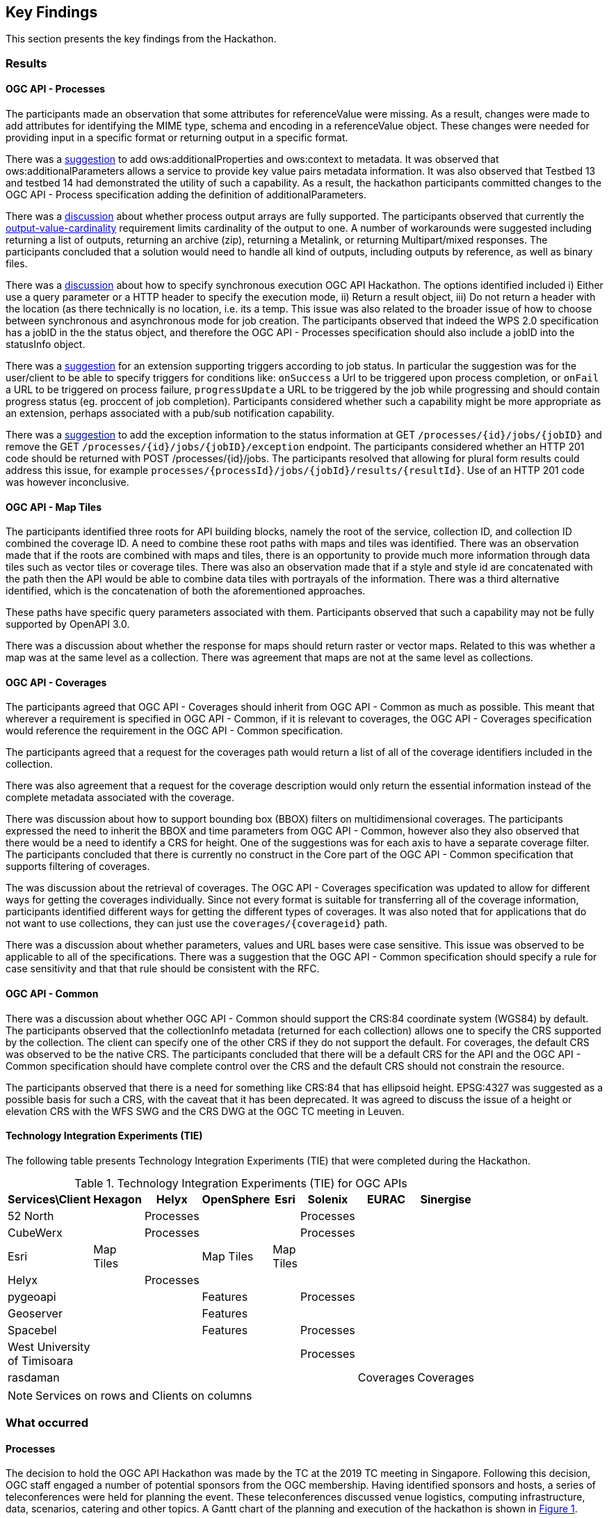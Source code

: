 [[KeyFindings]]
== Key Findings

This section presents the key findings from the Hackathon.

=== Results

==== OGC API - Processes

The participants made an observation that some attributes for referenceValue were missing. As a result, changes were made to add attributes for identifying the MIME type, schema and encoding in a referenceValue object. These changes were needed for providing input in a specific format or returning output in a specific format.

There was a https://github.com/opengeospatial/wps-rest-binding/issues/42[suggestion] to add ows:additionalProperties and ows:context to metadata. It was observed that ows:additionalParameters allows a service to provide key value pairs metadata information. It was also observed that Testbed 13 and testbed 14 had demonstrated the utility of such a capability. As a result, the hackathon participants committed changes to the OGC API - Process specification adding the definition of additionalParameters.

There was a https://github.com/opengeospatial/wps-rest-binding/issues/37[discussion] about whether process output arrays are fully supported. The participants observed that currently the http://www.opengis.net/spec/WPS/2.0/req/conceptual-model/process/output-value-cardinality[output-value-cardinality] requirement limits cardinality of the output to one. A number of workarounds were suggested including returning a list of outputs, returning an archive (zip), returning a Metalink, or returning Multipart/mixed responses. The participants concluded that a solution would need to handle all kind of outputs, including outputs by reference, as well as binary files.


There was a https://github.com/opengeospatial/wps-rest-binding/issues/30[discussion] about how to specify synchronous execution OGC API Hackathon. The options identified included i) Either use a query parameter or a HTTP header to specify the execution mode, ii) Return a result object, iii)  Do not return a header with the location (as there technically is no location, i.e. its a temp. This issue was also related to the broader issue of how to choose between synchronous and asynchronous mode for job creation. The participants observed that indeed the WPS 2.0 specification has a jobID in the the status object, and therefore the OGC API - Processes specification should also include a jobID into the statusInfo object.

There was a https://github.com/opengeospatial/wps-rest-binding/issues/31[suggestion] for an extension supporting triggers according to job status. In particular the suggestion was for the user/client to be able to specify triggers for conditions like: `onSuccess` a Url to be triggered upon process completion, or `onFail` a URL to be triggered on process failure, `progressUpdate` a URL to be triggered by the job while progressing and should contain progress status (eg. proccent of job completion). Participants considered whether such a capability might be more appropriate as an extension, perhaps associated with a pub/sub notification capability.

There was a https://github.com/opengeospatial/wps-rest-binding/issues/32[suggestion] to add the exception information to the status information at GET `/processes/{id}/jobs/{jobID}` and remove the GET `/processes/{id}/jobs/{jobID}/exception` endpoint. The participants considered whether an HTTP 201 code should be returned with POST /processes/{id}/jobs. The participants resolved that allowing for plural form results could address this issue, for example `processes/{processId}/jobs/{jobId}/results/{resultId}`. Use of an HTTP 201 code was however inconclusive.


==== OGC API - Map Tiles

The participants identified three roots for API building blocks, namely the root of the service, collection ID, and collection ID combined the coverage ID. A need to combine these root paths with maps and tiles was identified. There was an observation made that if the roots are combined with maps and tiles, there is an opportunity to provide much more information through data tiles such as vector tiles or coverage tiles. There was also an observation made that if a style and style id are concatenated with the path then the API would be able to combine data tiles with portrayals of the information. There was a third alternative identified, which is the concatenation of both the aforementioned approaches.

These paths have specific query parameters associated with them. Participants observed that such a capability may not be fully supported by OpenAPI 3.0.

There was a discussion about whether the response for maps should return raster or vector maps. Related to this was whether a map was at the same level as a collection. There was agreement that maps are not at the same level as collections.


==== OGC API - Coverages

The participants agreed that OGC API - Coverages should inherit from OGC API - Common as much as possible. This meant that wherever a requirement is specified in OGC API - Common, if it is relevant to coverages, the OGC API - Coverages specification would reference the requirement in the OGC API - Common specification.

The participants agreed that a request for the coverages path would return a list of all  of the coverage identifiers included in the collection.

There was also agreement that a request for the coverage description would only return the essential information instead of the complete metadata associated with the coverage.

There was discussion about how to support bounding box (BBOX) filters on multidimensional coverages. The participants expressed the need to inherit the BBOX and time parameters from OGC API - Common, however also they also observed that there would be a need to identify a CRS for height. One of the suggestions was for each axis to have a separate coverage filter. The participants concluded that there is currently no construct in the Core part of the OGC API - Common specification that supports filtering of coverages.

The was discussion about the retrieval of coverages. The OGC API - Coverages specification was updated to allow for different ways for getting the coverages individually. Since not every format is suitable for transferring all of the coverage information, participants identified different ways for getting the different types of coverages. It was also noted that for applications that do not want to use collections, they can just use the `coverages/{coverageid}` path.

There was a discussion about whether parameters, values and URL bases were case sensitive. This issue was observed to be applicable to all of the specifications. There was a suggestion that the OGC API - Common specification should specify a rule for case sensitivity and that that rule should be consistent with the RFC.


==== OGC API - Common

There was a discussion about whether OGC API - Common should support the CRS:84 coordinate system (WGS84) by default. The participants observed that the collectionInfo metadata (returned for each collection) allows one to specify the CRS supported by the collection. The client can specify one of the other CRS if they do not support the default. For coverages, the default CRS was observed to be the native CRS. The participants concluded that there will be a default CRS for the API and the OGC API - Common specification should have complete control over the CRS and the default CRS should not constrain the resource.

The participants observed that there is a need for something like CRS:84 that has ellipsoid height. EPSG:4327 was suggested as a possible basis for such a CRS, with the caveat that it has been deprecated. It was agreed to discuss the issue of a height or elevation CRS with the WFS SWG and the CRS DWG at the OGC TC meeting in Leuven.

==== Technology Integration Experiments (TIE)

The following table presents Technology Integration Experiments (TIE) that were completed during the Hackathon.

[#table_ties,reftext='{table-caption} {counter:table-num}']
.Technology Integration Experiments (TIE) for OGC APIs
[cols=",,,,,,,",width="75%",options="header",align="center"]
|===
|Services\Client | Hexagon | Helyx | OpenSphere | Esri | Solenix | EURAC | Sinergise

|52 North |  | Processes  | | | Processes | |

|CubeWerx |  | Processes |  | | Processes | |

|Esri | Map Tiles |   | Map Tiles | Map Tiles | | |

|Helyx |  | Processes  |  | | | |

|pygeoapi |  |  | Features | | Processes | |

|Geoserver |  |   | Features | | | |

|Spacebel |  |   | Features | | Processes | |

|West University of Timisoara | | | | | Processes | |

|rasdaman | | | | | | Coverages | Coverages

|===

NOTE: Services on rows and Clients on columns


=== What occurred

==== Processes

The decision to hold the OGC API Hackathon was made by the TC at the 2019 TC meeting in Singapore. Following this decision, OGC staff engaged a number of potential sponsors from the OGC membership. Having identified sponsors and hosts, a series of teleconferences were held for planning the event. These teleconferences discussed venue logistics, computing infrastructure, data, scenarios, catering and other topics. A Gantt chart of the planning and execution of the hackathon is shown in <<img_gantt>>.

[#img_gantt,reftext='{figure-caption} {counter:figure-num}']
.A Gantt chart of the planning and execution of the hackathon
image::images/gantt.png[width=800,align="center"]

During the hackathon, the process involved alternation between briefings, discussions and coding. On the first day of the hackathon, three back-briefs were held, that is one in the morning, another in the afternoon and another in the evening. These briefings provided an opportunity for issues to be discussed across teams. Agreements and resolutions from the discussions triggered by the briefings were then fed back into the team-specific work.

==== Organization

By the event date, 76 individuals had been registered to participate in-person and 35 participants had been registered to participate remotely. A questionnaire sent out just before the hackathon to collect information about which OGC API specifications participants would focus on received 27 responses, with the spread of interest as showin in <<img_interests_1>>, <<img_interests_2>> and <<img_interests_3>>.

[#img_interests_1,reftext='{figure-caption} {counter:figure-num}']
.Participants' interests (1 of 3)
image::images/interests_1.png[width=800,align="center"]

[#img_interests_2,reftext='{figure-caption} {counter:figure-num}']
.Participants' interests (2 of 3)
image::images/interests_2.png[width=800,align="center"]

[#img_interests_3,reftext='{figure-caption} {counter:figure-num}']
.Participants' interests (3 of 3)
image::images/interests_3.png[width=800,align="center"]

The hackathon was therefore organized around teams based on the OGC API specifications. Participants interested in APIs other than those for coverages, processes, and map tiles, were asked to contribute to the work on advancing the OGC API - Common specification. This would help ensure that the OGC API - Common specification provides an appropriate a base for all future OGC APIs.

==== Technology

==== Information

=== Experiences

TBA

=== Lessons learnt

TBA

=== What are the next steps?

TBA
